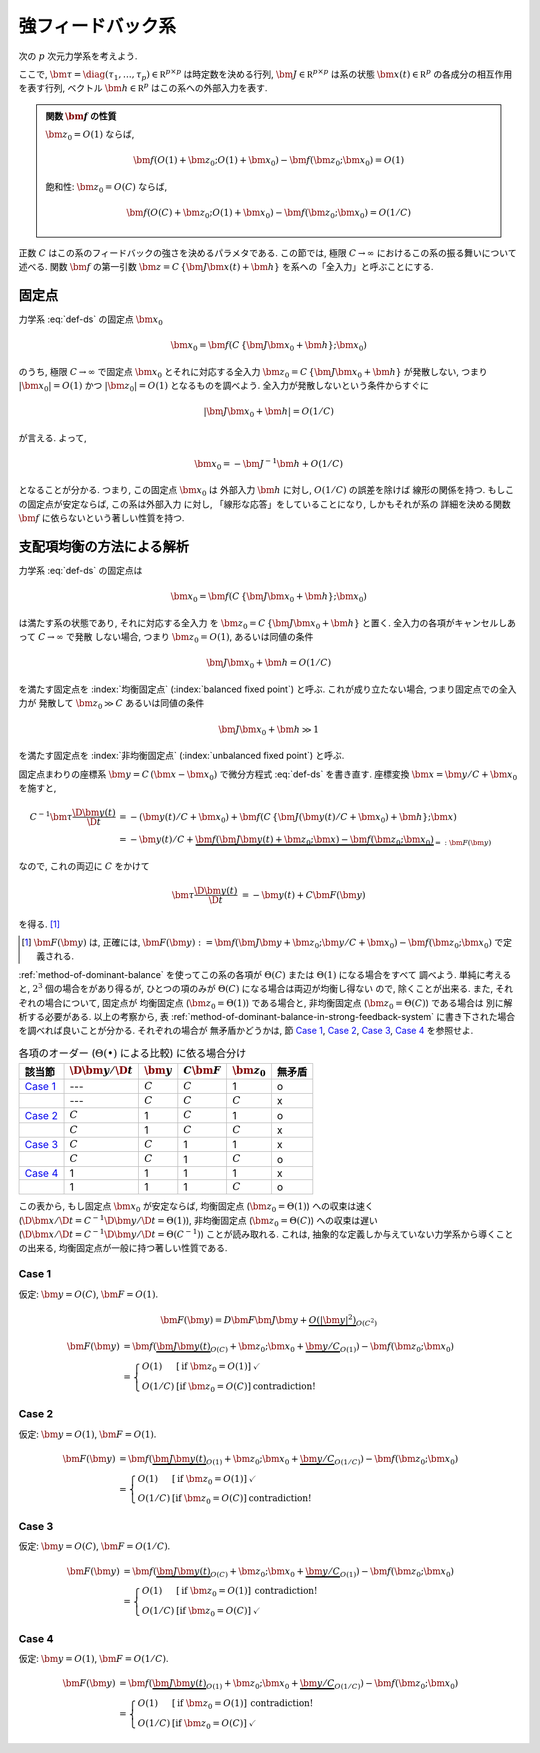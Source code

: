 ====================
 強フィードバック系
====================

次の :math:`p` 次元力学系を考えよう.

.. math::
   :label: def-ds

   \bm \tau \frac{\D \bm x(t)}{\D t}
   =
   - \bm x(t) + \bm f(C \, \{\bm J \bm x(t) + \bm h\}; \bm x)

ここで,
:math:`\bm \tau = \diag(\tau_1, \ldots, \tau_p) \in \mathbb R^{p \times p}`
は時定数を決める行列,
:math:`\bm J \in \mathbb R^{p \times p}`
は系の状態 :math:`\bm x(t) \in \mathbb R^p` の各成分の相互作用を表す行列,
ベクトル :math:`\bm h \in \mathbb R^p` はこの系への外部入力を表す.

.. admonition:: 関数 :math:`\bm f` の性質

   :math:`\bm z_0 = O(1)` ならば,

   .. math::

      \bm f(O(1) + \bm z_0; O(1) + \bm x_0) - \bm f(\bm z_0; \bm x_0) = O(1)

   飽和性:
   :math:`\bm z_0 = O(C)` ならば,

   .. math::

      \bm f(O(C) + \bm z_0; O(1) + \bm x_0) - \bm f(\bm z_0; \bm x_0) = O(1/C)

.. todo:: 関数 :math:`\bm f` の満たすべき条件を書き下す

正数 :math:`C` はこの系のフィードバックの強さを決めるパラメタである.  この節では,
極限 :math:`C \to \infty` におけるこの系の振る舞いについて述べる.
関数 :math:`\bm f` の第一引数 :math:`\bm z = C \, \{\bm J \bm x(t) + \bm h\}`
を系への「全入力」と呼ぶことにする.

固定点
======

力学系 :eq:`def-ds` の固定点 :math:`\bm x_0`

.. math::

   \bm x_0 = \bm f(C \, \{\bm J \bm x_0 + \bm h\}; \bm x_0)

のうち, 極限 :math:`C \to \infty` で固定点 :math:`\bm x_0`
とそれに対応する全入力 :math:`\bm z_0 = C \, \{\bm J \bm x_0 + \bm h\}`
が発散しない, つまり :math:`|\bm x_0| = O(1)`
かつ :math:`|\bm z_0| = O(1)` となるものを調べよう.
全入力が発散しないという条件からすぐに

.. math::

   |\bm J \bm x_0 + \bm h| = O(1/C)

が言える.  よって,

.. math::

   \bm x_0 = - \bm J^{-1} \bm h + O(1/C)

となることが分かる.  つまり, この固定点 :math:`\bm x_0` は
外部入力 :math:`\bm h` に対し, :math:`O(1/C)` の誤差を除けば
線形の関係を持つ.  もしこの固定点が安定ならば, この系は外部入力
に対し, 「線形な応答」をしていることになり, しかもそれが系の
詳細を決める関数 :math:`\bm f` に依らないという著しい性質を持つ.


支配項均衡の方法による解析
==========================

力学系 :eq:`def-ds` の固定点は

.. math::

   \bm x_0 = \bm f(C \, \{\bm J \bm x_0 + \bm h\}; \bm x_0)

は満たす系の状態であり, それに対応する全入力
を :math:`\bm z_0 = C \, \{\bm J \bm x_0 + \bm h\}` と置く.
全入力の各項がキャンセルしあって :math:`C \to \infty` で発散
しない場合, つまり :math:`\bm z_0 = O(1)`, あるいは同値の条件

.. math:: \bm J \bm x_0 + \bm h = O(1/C)

を満たす固定点を :index:`均衡固定点` (:index:`balanced fixed point`)
と呼ぶ.  これが成り立たない場合, つまり固定点での全入力が
発散して :math:`\bm z_0 \gg C` あるいは同値の条件

.. math:: \bm J \bm x_0 + \bm h \gg 1

を満たす固定点を :index:`非均衡固定点` (:index:`unbalanced fixed point`)
と呼ぶ.

固定点まわりの座標系 :math:`\bm y = C \, (\bm x - \bm x_0)`
で微分方程式 :eq:`def-ds` を書き直す.  座標変換 :math:`\bm x = \bm y / C + \bm x_0`
を施すと,

.. math::

   C^{-1} \bm \tau \frac{\D \bm y(t)}{\D t}
   & =
     - (\bm y(t) / C + \bm x_0)
     + \bm f(C \, \{\bm J (\bm y(t) / C + \bm x_0) + \bm h\}; \bm x)
   \\
   & =
     - \bm y(t) / C
     + \underbrace{
           \bm f(\bm J \bm y(t) + \bm z_0; \bm x)
         - \bm f(\bm z_0; \bm x_0)
       }_{=: \bm F(\bm y)}

なので, これの両辺に :math:`C` をかけて

.. math::

   \bm \tau \frac{\D \bm y(t)}{\D t}
   & = - \bm y(t) + C \bm F(\bm y)

を得る.  [#]_

.. [#] :math:`\bm F(\bm y)` は, 正確には,
   :math:`\bm F(\bm y) :=
   \bm f(\bm J \bm y + \bm z_0; \bm y / C + \bm x_0)
   - \bm f(\bm z_0; \bm x_0)`
   で定義される.

:ref:`method-of-dominant-balance` を使ってこの系の各項が
:math:`\Theta(C)` または :math:`\Theta(1)` になる場合をすべて
調べよう.  単純に考えると, :math:`2^3` 個の場合をがあり得るが,
ひとつの項のみが :math:`\Theta(C)` になる場合は両辺が均衡し得ない
ので, 除くことが出来る.  また, それぞれの場合について, 固定点が
均衡固定点 (:math:`\bm z_0 = \Theta(1)`) である場合と,
非均衡固定点 (:math:`\bm z_0 = \Theta(C)`) である場合は
別に解析する必要がある.  以上の考察から,
表 :ref:`method-of-dominant-balance-in-strong-feedback-system`
に書き下された場合を調べれば良いことが分かる.  それぞれの場合が
無矛盾かどうかは, 節 `Case 1`_, `Case 2`_, `Case 3`_, `Case 4`_
を参照せよ.

.. _method-of-dominant-balance-in-strong-feedback-system:

.. list-table:: 各項のオーダー (:math:`\Theta(\bullet)` による比較) に依る場合分け
   :header-rows: 1

   * - 該当節
     - :math:`\D \bm y / \D t`
     - :math:`\bm y`
     - :math:`C \bm F`
     - :math:`\bm z_0`
     - 無矛盾
   * - `Case 1`_
     - ---
     - :math:`C`
     - :math:`C`
     - 1
     - o
   * -
     - ---
     - :math:`C`
     - :math:`C`
     - :math:`C`
     - x
   * - `Case 2`_
     - :math:`C`
     - 1
     - :math:`C`
     - 1
     - o
   * -
     - :math:`C`
     - 1
     - :math:`C`
     - :math:`C`
     - x
   * - `Case 3`_
     - :math:`C`
     - :math:`C`
     - 1
     - 1
     - x
   * -
     - :math:`C`
     - :math:`C`
     - 1
     - :math:`C`
     - o
   * - `Case 4`_
     - 1
     - 1
     - 1
     - 1
     - x
   * -
     - 1
     - 1
     - 1
     - :math:`C`
     - o

この表から, もし固定点 :math:`\bm x_0` が安定ならば,
均衡固定点 (:math:`\bm z_0 = \Theta(1)`) への収束は速く
(:math:`\D \bm x / \D t = C^{-1} \D \bm y / \D t = \Theta(1)`),
非均衡固定点 (:math:`\bm z_0 = \Theta(C)`) への収束は遅い
(:math:`\D \bm x / \D t = C^{-1} \D \bm y / \D t = \Theta(C^{-1})`)
ことが読み取れる.
これは, 抽象的な定義しか与えていない力学系から導くことの出来る,
均衡固定点が一般に持つ著しい性質である.

.. todo:: 以下の解析について, :math:`O(\bullet)` を :math:`\Theta(\bullet)` に修正.
   その修正の整合性があるかも確認.

Case 1
------

仮定:
:math:`\bm y = O(C)`, :math:`\bm F = O(1)`.

.. math::

   \bm F(\bm y)
   = D \bm F \bm J \bm y
     + \underbrace{
       O(|\bm y|^2)
     }_{O(C^2)}

.. math::

   \bm F(\bm y)
   & =
       \bm f(\underbrace{\bm J \bm y(t)}_{O(C)} + \bm z_0;
             \bm x_0 + \underbrace{\bm y / C}_{O(1)})
     - \bm f(\bm z_0; \bm x_0)
   \\
   & =
     \left\{
     \begin{array}{lll}
      O(1)   & [\text{if } \bm z_0 = O(1)] & \checkmark \\
      O(1/C) & [\text{if } \bm z_0 = O(C)] & \text{contradiction!}
     \end{array}
     \right.

Case 2
------

仮定:
:math:`\bm y = O(1)`, :math:`\bm F = O(1)`.

.. math::

   \bm F(\bm y)
   & =
       \bm f(\underbrace{\bm J \bm y(t)}_{O(1)} + \bm z_0;
             \bm x_0 + \underbrace{\bm y / C}_{O(1/C)})
     - \bm f(\bm z_0; \bm x_0)
   \\
   & =
     \left\{
     \begin{array}{lll}
      O(1)   & [\text{if } \bm z_0 = O(1)] & \checkmark \\
      O(1/C) & [\text{if } \bm z_0 = O(C)] & \text{contradiction!}
     \end{array}
     \right.


Case 3
------

仮定:
:math:`\bm y = O(C)`, :math:`\bm F = O(1/C)`.

.. math::

   \bm F(\bm y)
   & =
       \bm f(\underbrace{\bm J \bm y(t)}_{O(C)} + \bm z_0;
             \bm x_0 + \underbrace{\bm y / C}_{O(1)})
     - \bm f(\bm z_0; \bm x_0)
   \\
   & =
     \left\{
     \begin{array}{lll}
      O(1)   & [\text{if } \bm z_0 = O(1)] & \text{contradiction!} \\
      O(1/C) & [\text{if } \bm z_0 = O(C)] & \checkmark
     \end{array}
     \right.


Case 4
------

仮定:
:math:`\bm y = O(1)`, :math:`\bm F = O(1/C)`.

.. math::

   \bm F(\bm y)
   & =
       \bm f(\underbrace{\bm J \bm y(t)}_{O(1)} + \bm z_0;
             \bm x_0 + \underbrace{\bm y / C}_{O(1/C)})
     - \bm f(\bm z_0; \bm x_0)
   \\
   & =
     \left\{
     \begin{array}{lll}
      O(1)   & [\text{if } \bm z_0 = O(1)] & \text{contradiction!} \\
      O(1/C) & [\text{if } \bm z_0 = O(C)] & \checkmark
     \end{array}
     \right.
